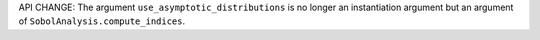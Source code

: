 API CHANGE: The argument ``use_asymptotic_distributions`` is no longer an instantiation argument but an argument of
``SobolAnalysis.compute_indices``.

